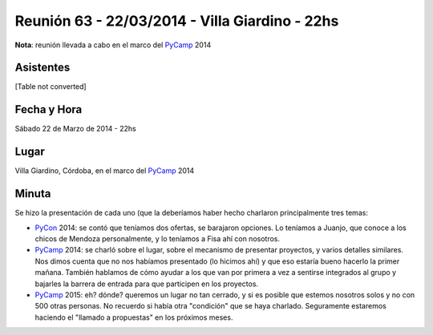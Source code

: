 
Reunión 63 - 22/03/2014 - Villa Giardino - 22hs
===============================================

**Nota**: reunión llevada a cabo en el marco del PyCamp_ 2014

Asistentes
~~~~~~~~~~

[Table not converted]

Fecha y Hora
~~~~~~~~~~~~

Sábado 22 de Marzo de 2014 - 22hs

Lugar
~~~~~

Villa Giardino, Córdoba, en el marco del PyCamp_ 2014

Minuta
~~~~~~

Se hizo la presentación de cada uno (que la deberíamos haber hecho charlaron principalmente tres temas:

* PyCon_ 2014: se contó que teníamos dos ofertas, se barajaron opciones. Lo teníamos a Juanjo, que conoce a los chicos de Mendoza personalmente, y lo teníamos a Fisa ahí con nosotros.

* PyCamp_ 2014: se charló sobre el lugar, sobre el mecanismo de presentar proyectos, y varios detalles similares. Nos dimos cuenta que no nos habíamos presentado (lo hicimos ahí) y que eso estaría bueno hacerlo la primer mañana. También hablamos de cómo ayudar a los que van por primera a vez a sentirse integrados al grupo y bajarles la barrera de entrada para que participen en los proyectos.

* PyCamp_ 2015: eh? dónde? queremos un lugar no tan cerrado, y si es posible que estemos nosotros solos y no con 500 otras personas. No recuerdo si había otra "condición" que se haya charlado. Seguramente estaremos haciendo el "llamado a propuestas" en los próximos meses.

.. _pycamp: /pages/pycamp/index.html
.. _pycon: /pages/pycon/index.html
